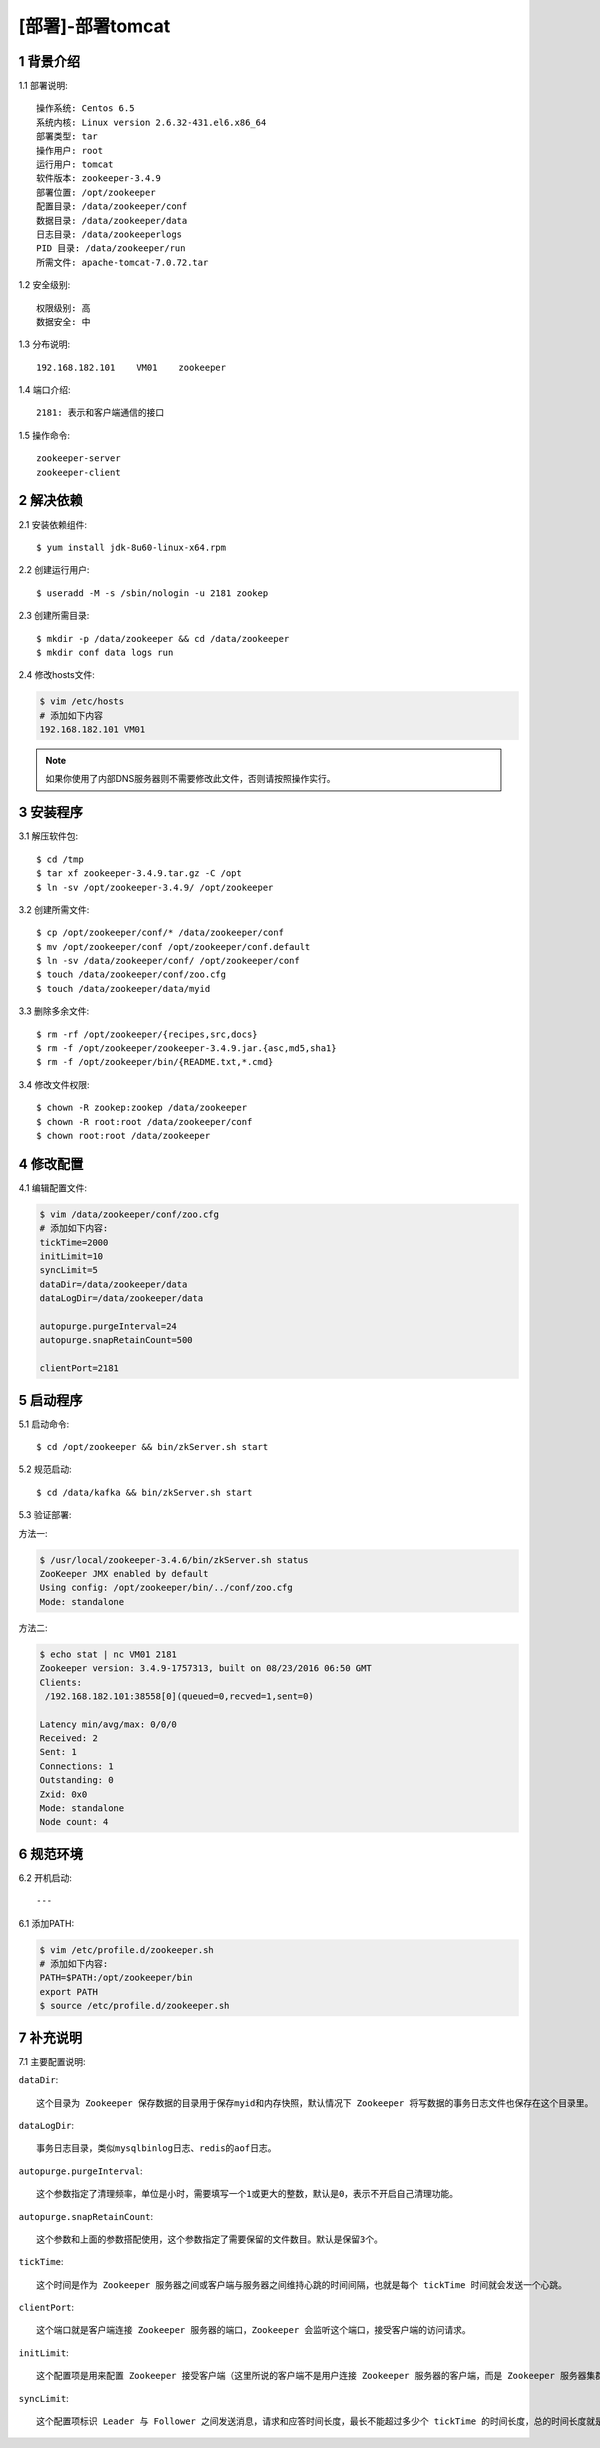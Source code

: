 =================
[部署]-部署tomcat
=================


1 背景介绍
----------

1.1 部署说明::
    
    操作系统: Centos 6.5
    系统内核: Linux version 2.6.32-431.el6.x86_64
    部署类型: tar
    操作用户: root
    运行用户: tomcat
    软件版本: zookeeper-3.4.9
    部署位置: /opt/zookeeper
    配置目录: /data/zookeeper/conf
    数据目录: /data/zookeeper/data
    日志目录: /data/zookeeperlogs
    PID 目录: /data/zookeeper/run
    所需文件: apache-tomcat-7.0.72.tar
    
1.2 安全级别::

    权限级别: 高
    数据安全: 中

1.3 分布说明::

    192.168.182.101    VM01    zookeeper

1.4 端口介绍::

    2181: 表示和客户端通信的接口

1.5 操作命令::

    zookeeper-server
    zookeeper-client

..
   1.2 相关地址::
    下载地址
    ---
    智能安装: 
   1.3 关键命令::
    mysql mysqldump


2 解决依赖
----------

2.1 安装依赖组件::

    $ yum install jdk-8u60-linux-x64.rpm

2.2 创建运行用户::

    $ useradd -M -s /sbin/nologin -u 2181 zookep

2.3 创建所需目录::

    $ mkdir -p /data/zookeeper && cd /data/zookeeper
    $ mkdir conf data logs run


2.4 修改hosts文件:

.. code-block:: bash

    $ vim /etc/hosts
    # 添加如下内容
    192.168.182.101 VM01
    
.. note::

    如果你使用了内部DNS服务器则不需要修改此文件，否则请按照操作实行。

3 安装程序
----------

3.1 解压软件包::

    $ cd /tmp
    $ tar xf zookeeper-3.4.9.tar.gz -C /opt
    $ ln -sv /opt/zookeeper-3.4.9/ /opt/zookeeper

3.2 创建所需文件::

    $ cp /opt/zookeeper/conf/* /data/zookeeper/conf
    $ mv /opt/zookeeper/conf /opt/zookeeper/conf.default
    $ ln -sv /data/zookeeper/conf/ /opt/zookeeper/conf
    $ touch /data/zookeeper/conf/zoo.cfg
    $ touch /data/zookeeper/data/myid

3.3 删除多余文件::
    
    $ rm -rf /opt/zookeeper/{recipes,src,docs}
    $ rm -f /opt/zookeeper/zookeeper-3.4.9.jar.{asc,md5,sha1}
    $ rm -f /opt/zookeeper/bin/{README.txt,*.cmd}

3.4 修改文件权限::

    $ chown -R zookep:zookep /data/zookeeper
    $ chown -R root:root /data/zookeeper/conf
    $ chown root:root /data/zookeeper


4 修改配置
----------

4.1 编辑配置文件:

.. code-block:: bash

    $ vim /data/zookeeper/conf/zoo.cfg
    # 添加如下内容:
    tickTime=2000
    initLimit=10
    syncLimit=5
    dataDir=/data/zookeeper/data 
    dataLogDir=/data/zookeeper/data

    autopurge.purgeInterval=24
    autopurge.snapRetainCount=500

    clientPort=2181

5 启动程序
----------

5.1 启动命令::
    
    $ cd /opt/zookeeper && bin/zkServer.sh start

5.2 规范启动::

    $ cd /data/kafka && bin/zkServer.sh start

5.3 验证部署:

方法一:

.. code-block:: bash
    
    $ /usr/local/zookeeper-3.4.6/bin/zkServer.sh status
    ZooKeeper JMX enabled by default
    Using config: /opt/zookeeper/bin/../conf/zoo.cfg
    Mode: standalone

方法二:

.. code-block:: bash

    $ echo stat | nc VM01 2181
    Zookeeper version: 3.4.9-1757313, built on 08/23/2016 06:50 GMT
    Clients:
     /192.168.182.101:38558[0](queued=0,recved=1,sent=0)

    Latency min/avg/max: 0/0/0
    Received: 2
    Sent: 1
    Connections: 1
    Outstanding: 0
    Zxid: 0x0
    Mode: standalone
    Node count: 4

6 规范环境
----------

6.2 开机启动::

    ---
    
6.1 添加PATH:

.. code-block:: bash

    $ vim /etc/profile.d/zookeeper.sh
    # 添加如下内容:
    PATH=$PATH:/opt/zookeeper/bin
    export PATH
    $ source /etc/profile.d/zookeeper.sh


7 补充说明
----------

7.1 主要配置说明:

``dataDir``::

    这个目录为 Zookeeper 保存数据的目录用于保存myid和内存快照，默认情况下 Zookeeper 将写数据的事务日志文件也保存在这个目录里。

``dataLogDir``::

    事务日志目录，类似mysqlbinlog日志、redis的aof日志。

``autopurge.purgeInterval``::

    这个参数指定了清理频率，单位是小时，需要填写一个1或更大的整数，默认是0，表示不开启自己清理功能。

``autopurge.snapRetainCount``::

    这个参数和上面的参数搭配使用，这个参数指定了需要保留的文件数目。默认是保留3个。

``tickTime``::

	这个时间是作为 Zookeeper 服务器之间或客户端与服务器之间维持心跳的时间间隔，也就是每个 tickTime 时间就会发送一个心跳。
    
``clientPort``::

	这个端口就是客户端连接 Zookeeper 服务器的端口，Zookeeper 会监听这个端口，接受客户端的访问请求。
    
``initLimit``::

	这个配置项是用来配置 Zookeeper 接受客户端（这里所说的客户端不是用户连接 Zookeeper 服务器的客户端，而是 Zookeeper 服务器集群中连接到 Leader 的 Follower 服务器）初始化连接时最长能忍受多少个心跳时间间隔数。当已经超过 10 个心跳的时间（也就是 tickTime）长度后 Zookeeper 服务器还没有收到客户端的返回信息，那么表明这个客户端连接失败。总的时间长度就是 10*2000=20 秒

``syncLimit``::
 
 	这个配置项标识 Leader 与 Follower 之间发送消息，请求和应答时间长度，最长不能超过多少个 tickTime 的时间长度，总的时间长度就是 5*2000=10 秒
